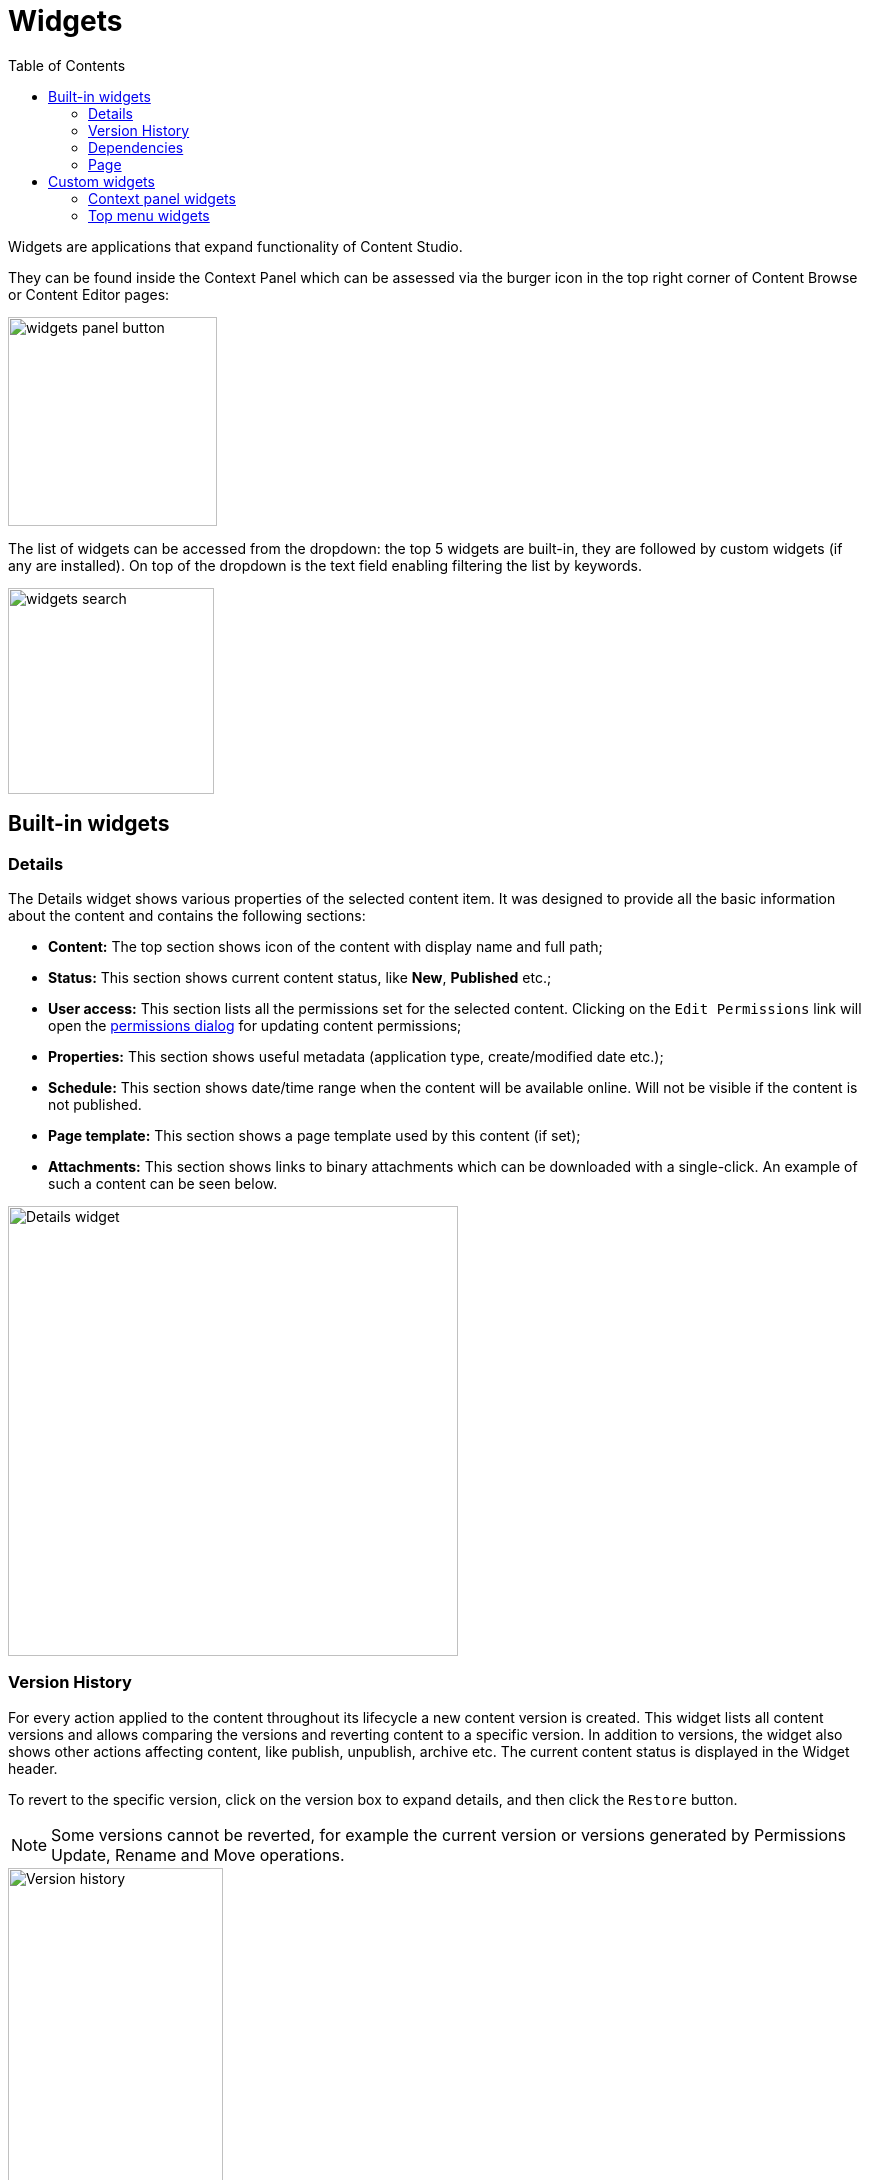 = Widgets
:toc: right
:imagesdir: widgets/images

Widgets are applications that expand functionality of Content Studio.

They can be found inside the Context Panel which can be assessed via the burger icon in the top right corner of Content Browse or Content Editor pages:

image::widgets-panel-button.png[,209]

The list of widgets can be accessed from the dropdown: the top 5 widgets are built-in, they are followed by custom widgets (if any are installed).
On top of the dropdown is the text field enabling filtering the list by keywords.

image::widgets-search.png[,206]

== Built-in widgets

=== Details

The Details widget shows various properties of the selected content item. It was designed to provide all the basic information about the content
and contains the following sections:

* **Content:** The top section shows icon of the content with display name and full path;

* **Status:** This section shows current content status, like *New*, *Published* etc.;

* **User access:** This section lists all the permissions set for the selected content. Clicking on the `Edit Permissions` link will open the <<permissions#,permissions dialog>> for updating content permissions;

* **Properties:** This section shows useful metadata (application type, create/modified date etc.);

* **Schedule:** This section shows date/time range when the content will be available online. Will not be visible if the content is not published.

* **Page template:** This section shows a page template used by this content (if set);

* **Attachments:** This section shows links to binary attachments which can be downloaded with a single-click. An example of such a content can be seen below.

image::widgets-details.png[Details widget,450px]


=== Version History

For every action applied to the content throughout its lifecycle a new content version is created. This widget lists all content versions
and allows comparing the versions and reverting content to a specific version. In addition to versions, the widget also shows other actions affecting content, like publish, unpublish, archive etc. The current content status is displayed in the Widget header.

To revert to the specific version, click on the version box to expand details, and then click the `Restore` button.

NOTE: Some versions cannot be reverted, for example the current version or versions generated by Permissions Update, Rename and Move operations.

image::widgets-version-history.png[Version history, 50%]

To compare two versions, select them with checkboxes on the right side of each version box. Once two versions are selected, the `Compare versions` button will become active on top of the panel.
Clicking on it will open the `Compare versions` modal dialog displaying differences between the two selected versions.

image::widgets-version-history-select.png[Select versions for comparison, 50%]

Two dropdowns on top of the dialog contain the full list of versions: the left one (`Older`) is the one being compared, and the right one (`Newer`)
is the one being compared against. By default the version you clicked will be selected in the left dropdown and current/active version will
be selected in the right dropdown, but you can change the selection to compare any versions you like, as long as the "left" version is older
than the "right" one.

By default, the dialog shows only differences between the selected versions, but you can see the entire content JSON by checking off
`Show entire content` checkbox.

image::widgets-version-compare-dialog.png[Version compare dialog, 909]

NOTE: Both dropdowns have aliases on top of the list which you can use to compare a version with previous, next, published and current
version without having to browse through the list.

image::widgets-version-compare-dialog-aliases.png[Version aliases, 456]

The "kebab" menu icon on the right of each dropdown has just one option - "Revert" - to revert to this version.

=== Dependencies

Every content can have inbound and outbound dependencies, and this widget shows them. Simply put, the inbound dependency is something that uses the content,
and the outbound dependency is something used by the content. For example, if there is a **Shortcut**, and it has a link to the **Superhero** site, the **Shortcut** is the inbound dependency for the site,
and at the same time the **Superhero** is the outbound dependency for the **Shortcut**.

The inbound dependencies are listed above the content, and the outbound dependencies are listed below.

If there are no dependencies of a specific type, the widget will show `No incoming dependencies`.

If there are some dependencies, the button showing the total number of dependencies will be shown.
The icon of the content type and a number of the dependencies of each content type will be shown below or above the button.

image::widgets-dependencies.png[,207]

Clicking on the button will open a new browser tab showing the list of the content item's dependencies, either inbound or outbound.
If you click on the dependencies icon, then the same tab will open, but only the dependencies of the selected type will be shown in the list.

image::widgets-dependencies-filter.png[,370]

=== Page

NOTE: The Page widget is only available inside the Page Editor view.

The Page widget manipulates the page content and contains two tabs.

==== Insert tab

Insert tab allows to drag and drop components onto the page. There are five types of components in total:

* *Layout.* Enables adding a <<editor/component-types#layout-component,layout>> (container of other components) from one of the supported applications;

* *Part.* Enables adding a part from one of the supported applications;

* *Text.* Enables adding a text section and embedding images using <<editor/rich-text-editor#,Rich Text Editor>> which provides ample opportunities for editing, such as creating links, embedding images, videos and macros, applying WYSIWYG formatting etc;

* *Fragment.* Enables adding one of reusable fragments to the page.


image::widgets-components-insert.png[,207]

==== Page tab

This tab enables configuration of the component selected on the page. The tab caption will change to reflect the type of the currently selected component.
If nothing is selected, the tab caption will be `Page`.

For the **Page**, it is possible to select different controller or template or save the current controller as a template.

image::widgets-components-page.png[,207]

The **Part** component tab, for example, will allow you to replace the currently selected part or configure it (like selecting the `Posts folder` in the example below)

image::widgets-components-part.png[,207]


== Custom widgets

Enonic XP allows you to easily build your own widgets and expand functionality of Content Studio. You can also install widgets from the Enonic Market.

Implementation of admin widgets is described https://developer.enonic.com/docs/xp/stable/admin/widgets#implementation[here].

There are two interfaces currently supported by Content Studio: `contentstudio.contextpanel` and `contentstudio.menuitem`.

=== Context panel widgets

Widgets with interface `contentstudio.contextpanel` will be added to the widget dropdown inside the Context Panel and shown inside the panel when selected.
Content Studio will send current branch, repository and id of selected content to this widget via query parameters of the GET request.

.Sample XML for a widget with `contentstudio.contextpanel` interface:
[source,xml]
----
<widget>
  <display-name>My widget</display-name>
  <description>This widget is for the Context Panel</description>
  <interfaces>
    <interface>contentstudio.contextpanel</interface>
  </interfaces>
  <allow>
    <principal>role:system.admin</principal>
    <principal>role:myapp.myrole</principal>
  </allow>
</widget>
----

image::widgets-context-panel.png[,207]

=== Top menu widgets

Widgets with interface `contentstudio.menuitem` will expand the left-hand side menu of Content Studio. They are so-called "fullscreen widgets" which will take up the entire screen
between the Content Studio header and the left-side menu. Widget icon will be automatically injected inside the sidebar menu when you deploy an application containing your widget.

.Sample XML for a widget with `contentstudio.menuitem` interface:
[source,xml]
----
<widget>
  <display-name>My widget</display-name>
  <description>This widget is for the Content Studio menu</description>
  <interfaces>
    <interface>contentstudio.menuitem</interface>
  </interfaces>
  <config>
    <property name="context" value="project"/>
  </config>
</widget>
----

:imagesdir: widgets/images
image::widgets-menu-item.png[,600]

TIP: By specifying optional config as shown in the example above, you let Content Studio know that your widget is project-dependent and requires project selector in the header.
